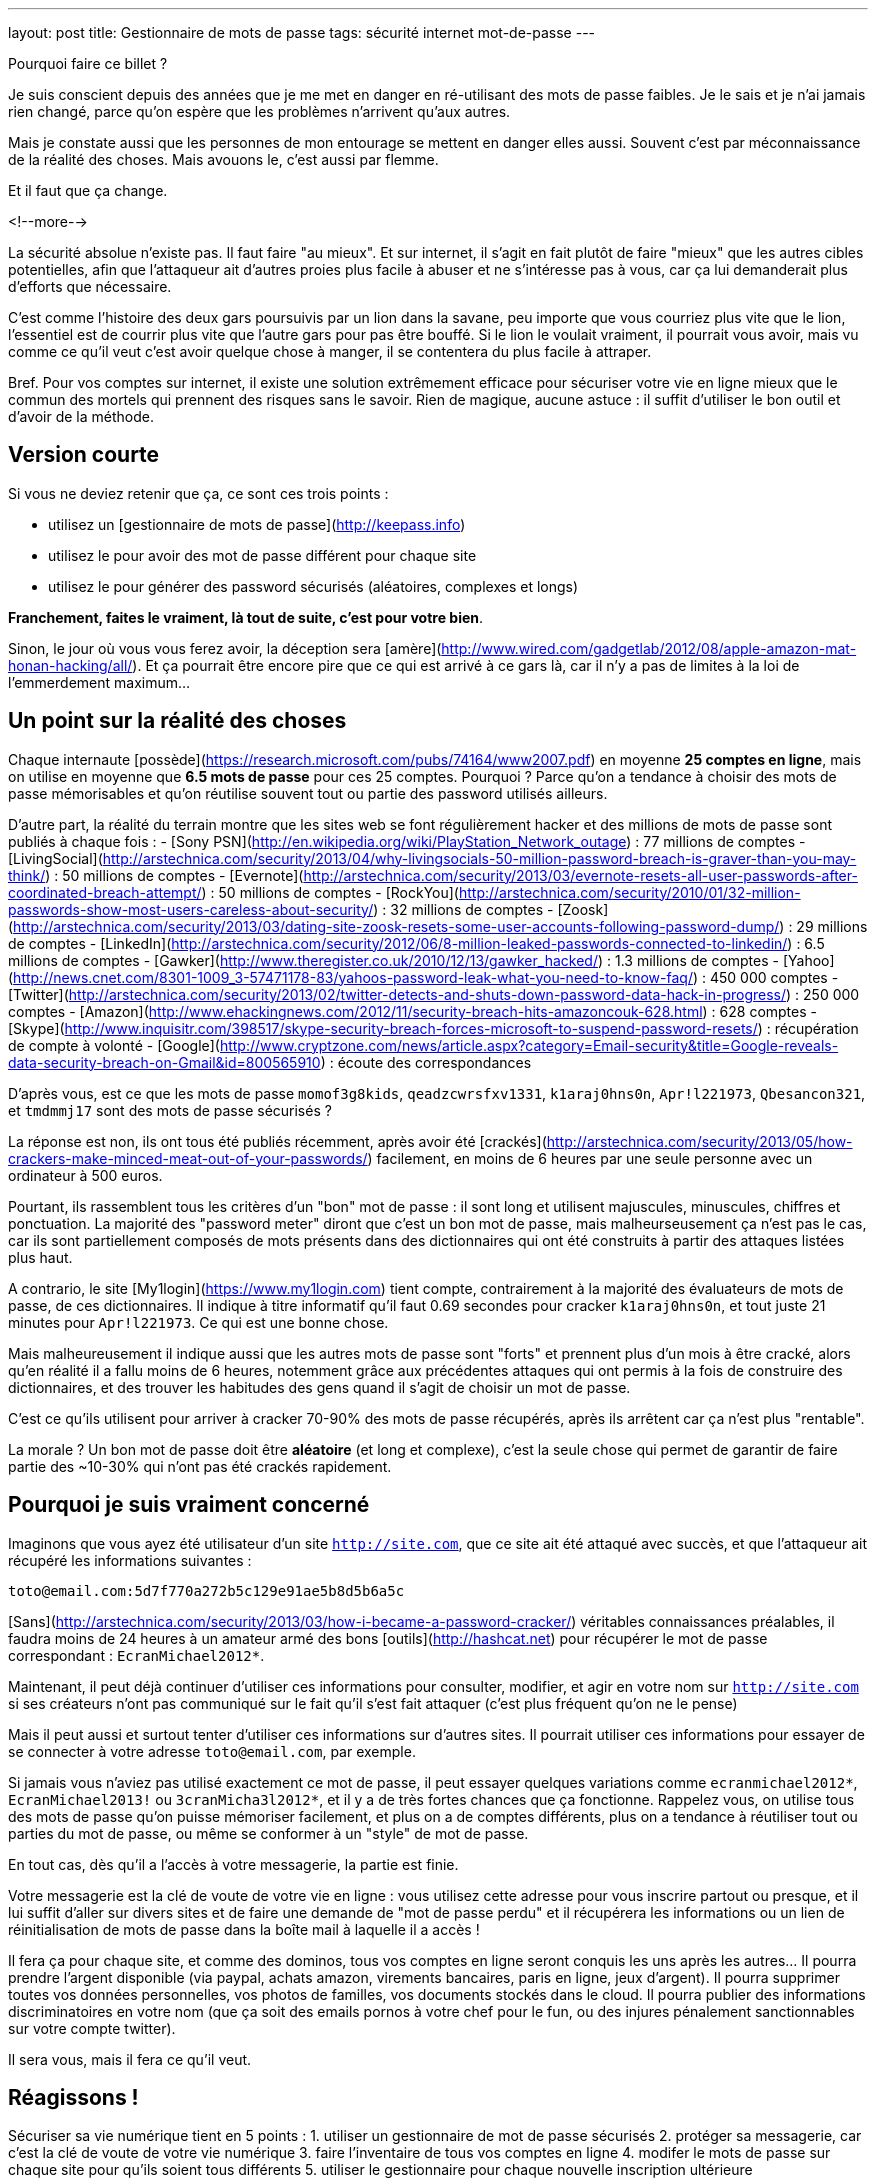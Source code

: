 ---
layout: post
title:  Gestionnaire de mots de passe
tags: sécurité internet mot-de-passe
---

Pourquoi faire ce billet ?

Je suis conscient depuis des années que je me met en danger en ré-utilisant des mots de passe faibles. Je le sais et je n'ai jamais rien changé, parce qu'on espère que les problèmes n'arrivent qu'aux autres.

Mais je constate aussi que les personnes de mon entourage se mettent en danger elles aussi. Souvent c'est par méconnaissance de la réalité des choses. Mais avouons le, c'est aussi par flemme.

Et il faut que ça change.

<!--more-->

La sécurité absolue n'existe pas. Il faut faire "au mieux". Et sur internet, il s'agit en fait plutôt de faire "mieux" que les autres cibles potentielles, afin que l'attaqueur ait d'autres proies plus facile à abuser et ne s'intéresse pas à vous, car ça lui demanderait plus d'efforts que nécessaire.

C'est comme l'histoire des deux gars poursuivis par un lion dans la savane, peu importe que vous courriez plus vite que le lion, l'essentiel est de courrir plus vite que l'autre gars pour pas être bouffé. Si le lion le voulait vraiment, il pourrait vous avoir, mais vu comme ce qu'il veut c'est avoir quelque chose à manger, il se contentera du plus facile à attraper.

Bref. Pour vos comptes sur internet, il existe une solution extrêmement efficace pour sécuriser votre vie en ligne mieux que le commun des mortels qui prennent des risques sans le savoir. Rien de magique, aucune astuce : il suffit d'utiliser le bon outil et d'avoir de la méthode.

== Version courte

Si vous ne deviez retenir que ça, ce sont ces trois points :

- utilisez un [gestionnaire de mots de passe](http://keepass.info)
- utilisez le pour avoir des mot de passe différent pour chaque site
- utilisez le pour générer des password sécurisés (aléatoires, complexes et longs)

*Franchement, faites le vraiment, là tout de suite, c'est pour votre bien*.

Sinon, le jour où vous vous ferez avoir, la déception sera [amère](http://www.wired.com/gadgetlab/2012/08/apple-amazon-mat-honan-hacking/all/). Et ça pourrait être encore pire que ce qui est arrivé à ce gars là, car il n'y a pas de limites à la loi de l'emmerdement maximum...

== Un point sur la réalité des choses

Chaque internaute [possède](https://research.microsoft.com/pubs/74164/www2007.pdf) en moyenne *25 comptes en ligne*, mais on utilise en moyenne que *6.5 mots de passe* pour ces 25 comptes. Pourquoi ? Parce qu'on a tendance à choisir des mots de passe mémorisables et qu'on réutilise souvent tout ou partie des password utilisés ailleurs.

D'autre part, la réalité du terrain montre que les sites web se font régulièrement hacker et des millions de mots de passe sont publiés à chaque fois : 
- [Sony PSN](http://en.wikipedia.org/wiki/PlayStation_Network_outage) : 77 millions de comptes
- [LivingSocial](http://arstechnica.com/security/2013/04/why-livingsocials-50-million-password-breach-is-graver-than-you-may-think/) : 50 millions de comptes
- [Evernote](http://arstechnica.com/security/2013/03/evernote-resets-all-user-passwords-after-coordinated-breach-attempt/) : 50 millions de comptes
- [RockYou](http://arstechnica.com/security/2010/01/32-million-passwords-show-most-users-careless-about-security/) : 32 millions de comptes
- [Zoosk](http://arstechnica.com/security/2013/03/dating-site-zoosk-resets-some-user-accounts-following-password-dump/) : 29 millions de comptes
- [LinkedIn](http://arstechnica.com/security/2012/06/8-million-leaked-passwords-connected-to-linkedin/) : 6.5 millions de comptes
- [Gawker](http://www.theregister.co.uk/2010/12/13/gawker_hacked/) : 1.3 millions de comptes
- [Yahoo](http://news.cnet.com/8301-1009_3-57471178-83/yahoos-password-leak-what-you-need-to-know-faq/) : 450 000 comptes
- [Twitter](http://arstechnica.com/security/2013/02/twitter-detects-and-shuts-down-password-data-hack-in-progress/) : 250 000 comptes
- [Amazon](http://www.ehackingnews.com/2012/11/security-breach-hits-amazoncouk-628.html) : 628 comptes
- [Skype](http://www.inquisitr.com/398517/skype-security-breach-forces-microsoft-to-suspend-password-resets/) : récupération de compte à volonté
- [Google](http://www.cryptzone.com/news/article.aspx?category=Email-security&title=Google-reveals-data-security-breach-on-Gmail&id=800565910) : écoute des correspondances

D'après vous, est ce que les mots de passe `momof3g8kids`, `qeadzcwrsfxv1331`, `k1araj0hns0n`, `Apr!l221973`, `Qbesancon321`, et `tmdmmj17` sont des mots de passe sécurisés ?

La réponse est non, ils ont tous été publiés récemment, après avoir été [crackés](http://arstechnica.com/security/2013/05/how-crackers-make-minced-meat-out-of-your-passwords/) facilement, en moins de 6 heures par une seule personne avec un ordinateur à 500 euros.

Pourtant, ils rassemblent tous les critères d'un "bon" mot de passe : il sont long et utilisent majuscules, minuscules, chiffres et ponctuation. La majorité des "password meter" diront que c'est un bon mot de passe, mais malheurseusement ça n'est pas le cas, car ils sont partiellement composés de mots présents dans des dictionnaires qui ont été construits à partir des attaques listées plus haut.

A contrario, le site [My1login](https://www.my1login.com) tient compte, contrairement à la majorité des évaluateurs de mots de passe, de ces dictionnaires. Il indique à titre informatif qu'il faut 0.69 secondes pour cracker `k1araj0hns0n`, et tout juste 21 minutes pour `Apr!l221973`. Ce qui est une bonne chose.

Mais malheureusement il indique aussi que les autres mots de passe sont "forts" et prennent plus d'un mois à être cracké, alors qu'en réalité il a fallu moins de 6 heures, notemment grâce aux précédentes attaques qui ont permis à la fois de construire des dictionnaires, et des trouver les habitudes des gens quand il s'agit de choisir un mot de passe.

C'est ce qu'ils utilisent pour arriver à cracker 70-90% des mots de passe récupérés, après ils arrêtent car ça n'est plus "rentable".

La morale ? Un bon mot de passe doit être *aléatoire* (et long et complexe), c'est la seule chose qui permet de garantir de faire partie des ~10-30% qui n'ont pas été crackés rapidement.

== Pourquoi je suis vraiment concerné

Imaginons que vous ayez été utilisateur d'un site `http://site.com`, que ce site ait été attaqué avec succès, et que l'attaqueur ait récupéré les informations suivantes :

`toto@email.com:5d7f770a272b5c129e91ae5b8d5b6a5c`

[Sans](http://arstechnica.com/security/2013/03/how-i-became-a-password-cracker/) véritables connaissances préalables, il faudra moins de 24 heures à un amateur armé des bons [outils](http://hashcat.net) pour récupérer le mot de passe correspondant : `EcranMichael2012*`.

Maintenant, il peut déjà continuer d'utiliser ces informations pour consulter, modifier, et agir en votre nom sur `http://site.com` si ses créateurs n'ont pas communiqué sur le fait qu'il s'est fait attaquer (c'est plus fréquent qu'on ne le pense)

Mais il peut aussi et surtout tenter d'utiliser ces informations sur d'autres sites. Il pourrait utiliser ces informations pour essayer de se connecter à votre adresse `toto@email.com`, par exemple.

Si jamais vous n'aviez pas utilisé exactement ce mot de passe, il peut essayer quelques variations comme `ecranmichael2012*`, `EcranMichael2013!` ou `3cranMicha3l2012*`, et il y a de très fortes chances que ça fonctionne. Rappelez vous, on utilise tous des mots de passe qu'on puisse mémoriser facilement, et plus on a de comptes différents, plus on a tendance à réutiliser tout ou parties du mot de passe, ou même se conformer à un "style" de mot de passe.

En tout cas, dès qu'il a l'accès à votre messagerie, la partie est finie.

Votre messagerie est la clé de voute de votre vie en ligne : vous utilisez cette adresse pour vous inscrire partout ou presque, et il lui suffit d'aller sur divers sites et de faire une demande de "mot de passe perdu" et il récupérera les informations ou un lien de réinitialisation de mots de passe dans la boîte mail à laquelle il a accès !

Il fera ça pour chaque site, et comme des dominos, tous vos comptes en ligne seront conquis les uns après les autres... Il pourra prendre l'argent disponible (via paypal, achats amazon, virements bancaires, paris en ligne, jeux d'argent). Il pourra supprimer toutes vos données personnelles, vos photos de familles, vos documents stockés dans le cloud. Il pourra publier des informations discriminatoires en votre nom (que ça soit des emails pornos à votre chef pour le fun, ou des injures pénalement sanctionnables sur votre compte twitter).

Il sera vous, mais il fera ce qu'il veut.

== Réagissons !

Sécuriser sa vie numérique tient en 5 points :
1. utiliser un gestionnaire de mot de passe sécurisés 
2. protéger sa messagerie, car c'est la clé de voute de votre vie numérique
3. faire l'inventaire de tous vos comptes en ligne
4. modifer le mots de passe sur chaque site pour qu'ils soient tous différents
5. utiliser le gestionnaire pour chaque nouvelle inscription ultérieure

Il y a deux semaines, j'ai sauté le pas et décidé d'appliquer ces principes.

=== Le bon outil

Pourquoi ne pas simplement utiliser le gestionnaire de mots de passe de votre navigateur ? D'une part parce que vous pouvez changer de navigateur, ou en utiliser plusieurs, mais aussi parce que tous vos comptes ne sont pas forcément accessibles par navigateur. Ou bien parce que vous n'êtes pas chez vous.

J'ai commencé par le choix d'un outil de gestion de mots de passe : [KeePass](http://keepass.info). Il est multi-plateforme vu qu'il est écrit en [C#](http://en.wikipedia.org/wiki/C_Sharp_(programming_language) et il existe une version portable, ce qui permet de l'avoir toujours avec soi sur une clé USB. Et il est disponible en français.

Primo-configuration :
- lancer le logiciel
- créer une nouvelle base de donnée
- choisir et confirmer un mot de passe maître
- aller dans l'onglet "Securité" et cliquer le lien bleu "Délai 1 seconde"
- terminer en cliquant ok.

*Ne chochez pas "utilisez le compte windows", car sinon vous serez emmerdés quand vous serez en déplacement sur un autre windows, ou si vous vous retrouvez temporairement sur un macintosh ou un linux.*

La base de donnée est protégée contre les attaques par force brute, car en cliquant sur le lien bleu lors de la création, on demande à ce que les étapes de vérification du mot de passe soient suffisement nombreuses pour que ça prenne environ une seconde : comme ça toute tentative du type "force brute" devient irréaliste.

C'est le seul et unique mot de passe que vous devrez retenir pour le restant de votre vie numérique. Vous pouvez donc vous permettre d'avoir un mot de passe "un peu compliqué", mais pas besoin d'un truc monstreux car *vous ne devez jamais l'oublier*, sinon vous perdez absolument tout, sans aucun recours possible.

Donc, hors de question de prendre `toto`, mais un truc du style `dMi*43U` fera largement l'affaire. Le fait qu'il soit très simple (46 bits d'entropie seulement) est compensé par l'histoire des 1 secondes expliqué auparavant : ce mot de passe n'est pas "devinable" par quelqu'un qui vous connaîtrait, et donc il faudra tester au pif, avec 1 seconde d'attente à chaque fois. Irréalisable.

Ne reste plus qu'à le stocker sur le disque dur de chaque PC, sur une clé USB, dans le cloud, bref avoir plusieurs copies à divers endroits pour être sûr de ne pas perdre le fichier. L'outil KeePass2 permet la synchronisation de fichiers à différents emplacements, j'expliquerai ça dans un prochain billet.

=== Inventaire

J'ai fais l'inventaire de mes comptes en ligne, et ça a été plus facile que je n'aurais cru. Depuis mes premiers pas sur internet, même si j'ai utilisé au total 7 adresses email (personnelles) différentes, seulement 2 sont encore fonctionnelles, et ce sont celles que j'utilise depuis 2004, les autres n'existent plus car liées à des opérateurs antérieurs.

Cet inventaire a été facilité par le fait que je ne jete jamais rien, sauf si c'est inévitable, merci aux 1 puis maintenant 10 gigas de stockage de GMail. J'ai donc encore tous les mails *"confirmer votre inscription"* ou *"bienvenue sur le site"* que j'ai reçu ces 9 dernières années, ainsi que les newsletters, etc.

J'ai commencé par créer dans Keepass un répertoire "todo". Puis pour chacun des mails trouvés, j'ai créé dans ce répertoire une entrée que je me suis contenté de nommer (monsieurpix, slashdot, guild wars, allocine...) et on remplira le reste plus tard.

Remarquez bien que pour chaque entrée créée, l'outil génère directement un mot de passe, ça évitera de se tromper plus tard, ou de se demander quel mot de passe aléatoire on aura choisi. Durant cette collecte, pensez à enregistrer régulièrement : tant qu'il y a une étoile dans la barre de titre de l'outil, c'est qu'il y a des modifications non sauvegardées.

Pour compléter la collecte, jetez aussi un oeil aux "mots de passe sauvegardés" de votre navigateur web, ça m'a permis de retrouver encore une trentaine de sites auxquels je m'étais inscrits mais sans avoir récupéré de mail correspondant.

Au final, j'ai comptabilisé **165** comptes en ligne ... !!!

A cet inventaire initial, j'ai prévu d'ajouter toutes les autres infos à ma portée : les identifiants wifi, mes carte bancaires par exemple, les combos clés publiques/privées... En fait keepass peut stocker à peu près tout et n'importe quoi, alors autant en profiter.

=== Mise à jour de vos mots de passe

Pour chacun des sites de votre inventaire dans le répertoire "todo" :
- aller sur le site
- copier-coller l'adresse du site dans le champs URL de keepass
- tenter de se connecter avec vos identifiants connus
- si vous ne les connaissez plus, faite une "récupération de mot de passe"
- copier-coller l'identifiant dans le champs idoine de keepass
- connectez vous au site, cherchez la fonction "changer de mot de passe"
- utilisez le mot de passe donné par keepass comme nouveau password
- enregistrer les modifications dans Keepass après chaque site concerné

Si le site *ne permet pas du tout* de changer son mot de passe (j'en ai eu 11 sur 165)  il faut remplacer dans l'outil le mot de passe généré, par celui que vous utilisez réellement. Et pour identifier aisément ces sites "mauvais élèves", changez l'icone pour un truc style "panneau avertissement".

Si un site *refuse le mot de passe qui a été généré*, vous pouvez ouvrir le générateur de mot de passe de Keeypass pour cette entrée, et l'utiliser pour générer un mot de passe qui convienne aux règles de sécurité du site.

Pour info, cette tâche de mise à jour peut prendre entre quelques minutes et quelques heures. En moyenne à la fin de la procédure, avec l'habitude je mettais environ 2 minutes pour changer le mot de passe sur un site. *Et si jamais vous ne comptez pas faire tous vos comptes, concentrez vous d'abord sur les sites comptes importants* (messagerie, achats, argent, jeux) et laissez les autres tels (forum, news, etc).

Ce travail fastidieux n'est à faire qu'une fois. Après c'est que du bonheur.

=== Conclusions

Maintenant que je l'ai fait, quelques statistiques :
- 42 comptes utilisaient exactement le même mot de passe
- 97 comptes avaient une variations minime de ce même mot de passe
- 25 avaient conservé le mot de passe par défaut fourni lors de l'inscription
- 1 seul mot de passe était "robuste" (mais mémorisable donc "pas parfait")

Et de tous ceux-ci, le seul mot de passe solide était `zjelp3agy9`, ce qui n'est pas un "bon" mot de passe, mais qui reste mémorisable ... et devinez à quoi il servait ? A ma messagerie Google.

Oui, ça veut dire que le mot de passe de mon compte Paypal n'était pas "bon". Et que mon compte Amazon avec option achat-en-1-click ne l'était pas non plus. Idem pour mon compte de poker en ligne, et aussi mon compte Warcraft... Tous ces mots de passe n'étaient pas très solides, mais surtout, très similaires les uns aux autres.

Pourtant, je connais les implications de ces mauvais choix de mots de passe, puisque je tente de vous les expliquer ici. Mais pendant des années, je n'ai pas fait l'effort de passer par dessus ma flemme. J'ai eu de la chance de ne pas avoir eu de problèmes entre temps ... Ou alors j'ai eu des problèmes mais je ne m'en suis jamais rendu compte !

Mais tout ça c'est du passé, car maintenant :
- je sais exactement où j'ai des comptes en ligne
- j'ai un mot de passe différent pour chaque compte
- j'ai un mot de passe solide pour chaque compte

Pour les choses vraiment importantes (mes comptes de messagerie) ou pour tout ce qui donne accès à mon argent (Paypal, Amazon 1-click, Battle.net, etc) j'ai augmenté la qualité du mot de passe pour atteindre 300+ bits d'entropie. Pourquoi ? Parce que ça coûte rien, et que ces sites le permettent, contrairement à la majorité des autres standards.

Ca m'aura coûté 10 heures pour appliquer cette méthode et réaliser le travail de modification initial, mais dorénavant je peux être serein. En effet :
- si un site web sur lequel je suis enregistré se fait attaquer, le fait d'avoir un mot de passe complexe me permet de ne pas faire partie des comptes les plus rapidement crackés quand un site est corrompu
- si un site web sur lequel je suis enregistré se fait attaquer, et que mon mot de passe est effectivement cracké, il ne sera d'aucune utilité à l'attaquant pour tenter de prendre le contrôle d'un autre compte qui m'appartient
- je n'ai plus besoin de me rappeler tous mes mots de passe, ni de se souvenir si c'était `Sardines`, `$4rd1n35` ou `sardine0123*`. Je ne dois mémoriser qu'un seul et unique mot de passe.

*Bref, je sais maintenant que dans la savane numérique, je cours plus vite que les autres, et que le lion attrapera quelqu'un d'autre avant moi...*

== Update 2013-06-14: Debian Wheezy et auto-type non foncitonnel

Debian "stable" (wheezy) inclus `xdotool` en version `1:2.20100701.2961-3+deb7u3`. Cependant, pour que la fonctionn marche correctement, il faut une version plus récente, par exemple la version `1:3.20130111.1-3` présente dans "testing" (jessie).

On va donc configurer notre distribution pour être "hybride" : par défaut tous les paquets seront ceux de stable et seront gérés comme tel pour les upgrades, mais on permet aussi l'installation ou l'upgrade de paquets issus de testing, qui seront mis à jour comme tels.

Pour ce faire :
- éditer le fichier `/etc/apt/apt.conf`
- ajouter la ligne `APT::Default-Release "wheezy";`
- éditer le fichier `/etc/apt/sources.list`
- dupliquer toutes les lignes présentes
- remplacer `wheezy` par `jessie` dans ces nouvelles lignes
- effacer les lignes qui contiendraient éventuellement `jessie-updates`
- sauvegarder et lancer un `sudo aptitude update`

Finalement mettre à jour `xdotool` via `sudo aptitude upgrade -t jessie xdotool`.

One fois l'opération réalisée, l'intégralité de notre distribution est restée en version "stable" mais ce paquet uniquement, et ses librairies est en version "testing". A noter que si vous faites un "sudo aptitude full-upgrade", par défaut ça conservera tous les paquets en version stable à cause du paramètre `APT:Default-Release`, ce qui est le but de la manoeuvre (conserver un système "wheezy" avec quelques exeptions "jessie").


